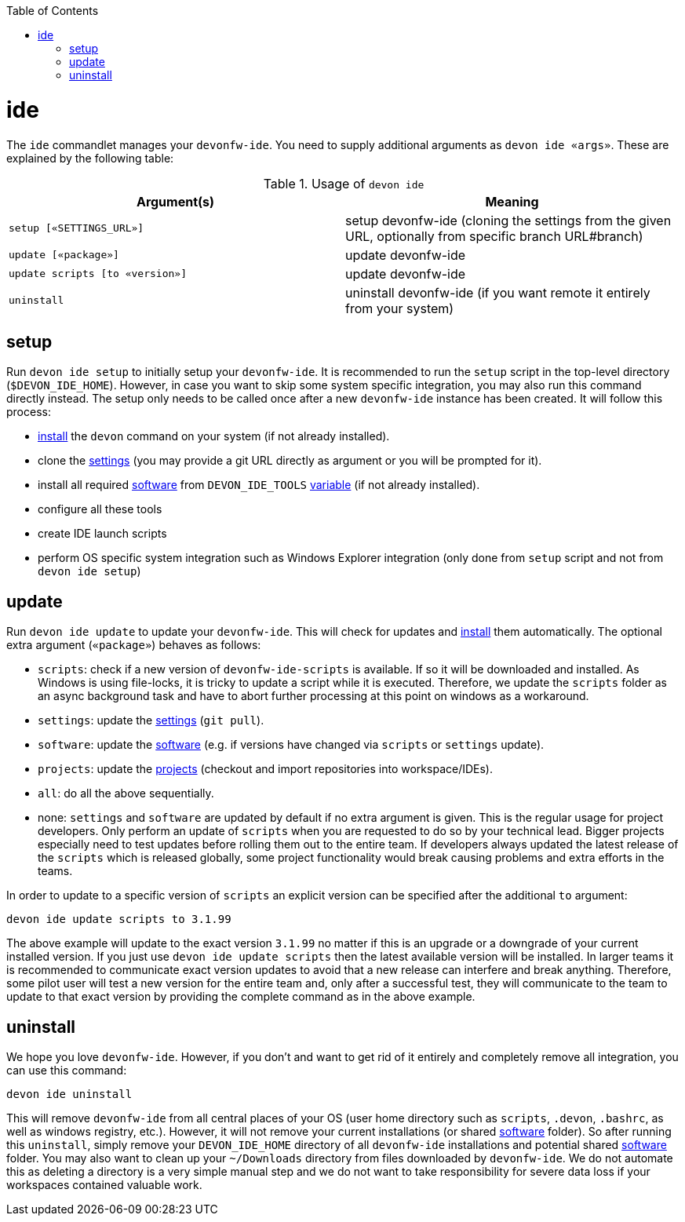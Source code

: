 :toc:
toc::[]

= ide

The `ide` commandlet manages your `devonfw-ide`.
You need to supply additional arguments as `devon ide «args»`. These are explained by the following table:

.Usage of `devon ide`
[options="header"]
|=======================
|*Argument(s)*                   |*Meaning*
|`setup [«SETTINGS_URL»]`        |setup devonfw-ide (cloning the settings from the given URL, optionally from specific branch URL#branch)
|`update [«package»]`            |update devonfw-ide
|`update scripts [to «version»]` |update devonfw-ide
|`uninstall`                     |uninstall devonfw-ide (if you want remote it entirely from your system)
|=======================

== setup
Run `devon ide setup` to initially setup your `devonfw-ide`. It is recommended to run the `setup` script in the top-level directory (`$DEVON_IDE_HOME`). However, in case you want to skip some system specific integration, you may also run this command directly instead. The setup only needs to be called once after a new `devonfw-ide` instance has been created. It will follow this process:

* link:setup.asciidoc#install[install] the `devon` command on your system (if not already installed).
* clone the link:settings.asciidoc[settings] (you may provide a git URL directly as argument or you will be prompted for it).
* install all required link:software.asciidoc[software] from `DEVON_IDE_TOOLS` link:variables.asciidoc[variable] (if not already installed).
* configure all these tools
* create IDE launch scripts
* perform OS specific system integration such as Windows Explorer integration (only done from `setup` script and not from `devon ide setup`)

== update
Run `devon ide update` to update your `devonfw-ide`. This will check for updates and link:setup.asciidoc#install[install] them automatically.
The optional extra argument (`«package»`) behaves as follows:

* `scripts`: check if a new version of `devonfw-ide-scripts` is available. If so it will be downloaded and installed. As Windows is using file-locks, it is tricky to update a script while it is executed. Therefore, we update the `scripts` folder as an async background task and have to abort further processing at this point on windows as a workaround.
* `settings`: update the link:settings.asciidoc[settings] (`git pull`).
* `software`: update the link:software.asciidoc[software] (e.g. if versions have changed via `scripts` or `settings` update).
* `projects`: update the link:projects.asciidoc[projects] (checkout and import repositories into workspace/IDEs).
* `all`: do all the above sequentially.
* none: `settings` and `software` are updated by default if no extra argument is given. This is the regular usage for project developers. Only perform an update of `scripts` when you are requested to do so by your technical lead. Bigger projects especially need to test updates before rolling them out to the entire team. If developers always updated the latest release of the `scripts` which is released globally, some project functionality would break causing problems and extra efforts in the teams.

In order to update to a specific version of `scripts` an explicit version can be specified after the additional `to` argument:
```
devon ide update scripts to 3.1.99
```
The above example will update to the exact version `3.1.99` no matter if this is an upgrade or a downgrade of your current installed version.
If you just use `devon ide update scripts` then the latest available version will be installed. In larger teams it is recommended to communicate exact version updates to avoid that a new release can interfere and break anything. Therefore, some pilot user will test a new version for the entire team and, only after a successful test, they will communicate to the team to update to that exact version by providing the complete command as in the above example.

== uninstall
We hope you love `devonfw-ide`. However, if you don't and want to get rid of it entirely and completely remove all integration, you can use this command:
```
devon ide uninstall
```
This will remove `devonfw-ide` from all central places of your OS (user home directory such as `scripts`, `.devon`, `.bashrc`, as well as windows registry, etc.).
However, it will not remove your current installations (or shared link:software.asciidoc[software] folder). So after running this `uninstall`, simply remove your `DEVON_IDE_HOME` directory of all `devonfw-ide` installations and potential shared link:software.asciidoc[software] folder. You may also want to clean up your `~/Downloads` directory from files downloaded by `devonfw-ide`. We do not automate this as deleting a directory is a very simple manual step and we do not want to take responsibility for severe data loss if your workspaces contained valuable work.
